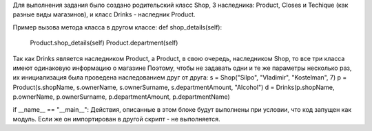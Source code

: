 Для выполнения задания было создано родительский класс Shop,
3 наследника: Product, Closes и Techique (как разные виды магазинов),
и класс Drinks - наследник Product.

Пример вызова метода класса в другом классе: 
def shop_details(self):
        Product.shop_details(self)
        Product.department(self)

Так как Drinks является наследником Product, а Product, в свою очередь,
наследником Shop, то все три класса имеют одинаковую информацию о магазине
Поэтому, чтобы не задавать одни и те же параметры несколько раз, их
инициализация была проведена наследованием друг от друга:
s = Shop("Silpo", "Vladimir", "Kostelman", 7)
p = Product(s.shopName, s.ownerName, s.ownerSurname, s.departmentAmount, "Alcohol")
d = Drinks(p.shopName, p.ownerName, p.ownerSurname, p.departmentAmount, p.departmentName)
    
if __name__ == "__main__": Действия, описанные в этом блоке будут выполнены
при условии, что код запущен как модуль. Если же он импортирован в другой
скрипт - не выполняется.
